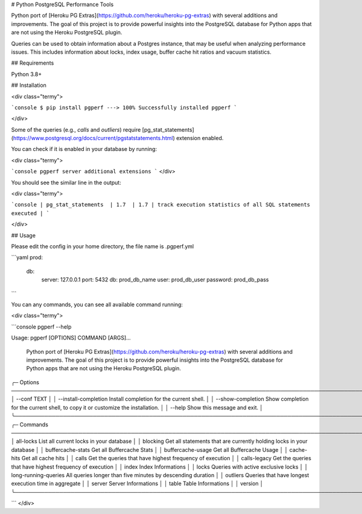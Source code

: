 # Python PostgreSQL Performance Tools

Python port of [Heroku PG Extras](https://github.com/heroku/heroku-pg-extras) with several additions and improvements. The goal of this project is to provide powerful insights into the PostgreSQL database for Python apps that are not using the Heroku PostgreSQL plugin.

Queries can be used to obtain information about a Postgres instance, that may be useful when analyzing performance issues. This includes information about locks, index usage, buffer cache hit ratios and vacuum statistics.

## Requirements

Python 3.8+

## Installation

<div class="termy">

```console
$ pip install pgperf
---> 100%
Successfully installed pgperf
```

</div>



Some of the queries (e.g., `calls` and `outliers`) require [pg_stat_statements](https://www.postgresql.org/docs/current/pgstatstatements.html) extension enabled.

You can check if it is enabled in your database by running:

<div class="termy">

```console
pgperf server additional extensions
```
</div>

You should see the similar line in the output:

<div class="termy">

```console
| pg_stat_statements  | 1.7  | 1.7 | track execution statistics of all SQL statements executed |
```

</div>

## Usage

Please edit the config in your home directory, the file name is .pgperf.yml

```yaml
prod:
  db:
    server: 127.0.0.1
    port: 5432
    db: prod_db_name
    user: prod_db_user
    password: prod_db_pass
```

You can any commands, you can see all available command running:

<div class="termy">

```console
pgperf --help

Usage: pgperf [OPTIONS] COMMAND [ARGS]...                                                                                                                                                     
                                                                                                                                                                                               
 Python port of [Heroku PG Extras](https://github.com/heroku/heroku-pg-extras) with several additions and improvements.                                                                        
 The goal of this project is to provide powerful insights into the PostgreSQL database for Python apps that are not using the Heroku PostgreSQL plugin.                                        
                                                                                                                                                                                               
╭─ Options ──────────────────────────────────────────────────────────────────────────────────────────────────────────────────────────────────────────────────────────╮
│ --conf                      TEXT                                                                                                                                   │
│ --install-completion              Install completion for the current shell.                                                                                        │
│ --show-completion                 Show completion for the current shell, to copy it or customize the installation.                                                 │
│ --help                            Show this message and exit.                                                                                                      │
╰────────────────────────────────────────────────────────────────────────────────────────────────────────────────────────────────────────────────────────────────────╯
╭─ Commands ─────────────────────────────────────────────────────────────────────────────────────────────────────────────────────────────────────────────────────────╮
│ all-locks                                    List all current locks in your database                                                                               │
│ blocking                                     Get all statements that are currently holding locks in your database                                                  │
│ buffercache-stats                            Get all Buffercache Stats                                                                                             │
│ buffercache-usage                            Get all Buffercache Usage                                                                                             │
│ cache-hits                                   Get all cache hits                                                                                                    │
│ calls                                        Get the queries that have highest frequency of execution                                                              │
│ calls-legacy                                 Get the queries that have highest frequency of execution                                                              │
│ index                                        Index Informations                                                                                                    │
│ locks                                        Queries with active exclusive locks                                                                                   │
│ long-running-queries                         All queries longer than five minutes by descending duration                                                           │
│ outliers                                     Queries that have longest execution time in aggregate                                                                 │
│ server                                       Server Informations                                                                                                   │
│ table                                        Table Informations                                                                                                    │
│ version                                                                                                                                                            │
╰────────────────────────────────────────────────────────────────────────────────────────────────────────────────────────────────────────────────────────────────────╯

```
</div>

